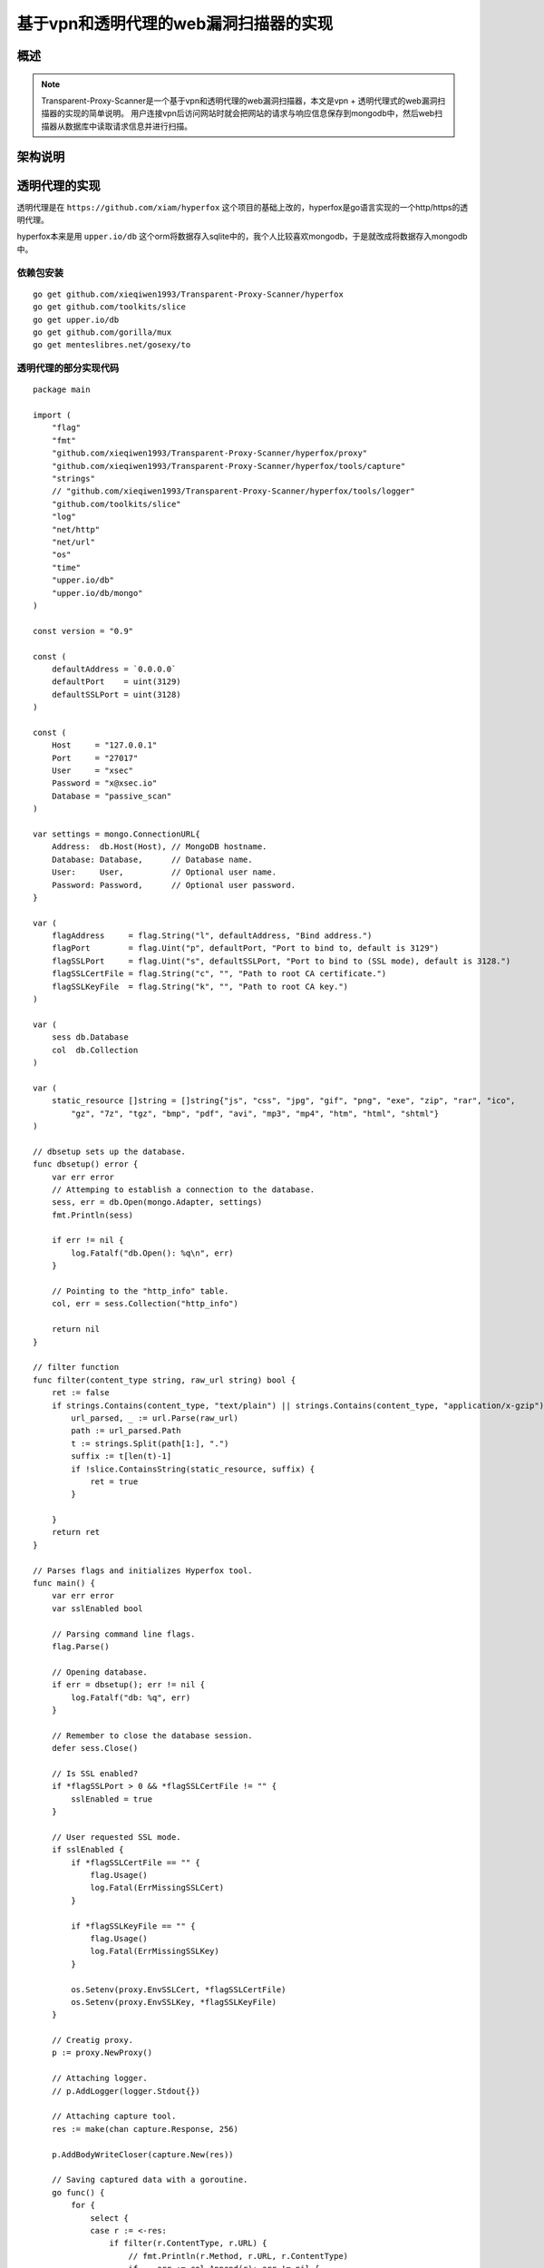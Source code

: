 .. highlight:: go
    :linenothreshold: 0

.. 基于vpn和透明代理的web漏洞扫描器的实现 documentation master file, created by
   sphinx-quickstart on Wed Jul 15 23:02:54 2015.
   You can adapt this file completely to your liking, but it should at least
   contain the root `toctree` directive.

基于vpn和透明代理的web漏洞扫描器的实现
============================================

概述
-----------

.. note::
    Transparent-Proxy-Scanner是一个基于vpn和透明代理的web漏洞扫描器，本文是vpn + 透明代理式的web漏洞扫描器的实现的简单说明。
    用户连接vpn后访问网站时就会把网站的请求与响应信息保存到mongodb中，然后web扫描器从数据库中读取请求信息并进行扫描。

架构说明
------------------

.. image:: transparent.png

透明代理的实现
----------------------

透明代理是在 ``https://github.com/xiam/hyperfox`` 这个项目的基础上改的，hyperfox是go语言实现的一个http/https的透明代理。

hyperfox本来是用 ``upper.io/db`` 这个orm将数据存入sqlite中的，我个人比较喜欢mongodb，于是就改成将数据存入mongodb中。

依赖包安装
~~~~~~~~~~~~~~~~~~~~~~~~~~~~~

::

    go get github.com/xieqiwen1993/Transparent-Proxy-Scanner/hyperfox
    go get github.com/toolkits/slice
    go get upper.io/db
    go get github.com/gorilla/mux
    go get menteslibres.net/gosexy/to

透明代理的部分实现代码
~~~~~~~~~~~~~~~~~~~~~~~~~~~~~~~~~~~~~

::

    package main

    import (
        "flag"
        "fmt"
        "github.com/xieqiwen1993/Transparent-Proxy-Scanner/hyperfox/proxy"
        "github.com/xieqiwen1993/Transparent-Proxy-Scanner/hyperfox/tools/capture"
        "strings"
        // "github.com/xieqiwen1993/Transparent-Proxy-Scanner/hyperfox/tools/logger"
        "github.com/toolkits/slice"
        "log"
        "net/http"
        "net/url"
        "os"
        "time"
        "upper.io/db"
        "upper.io/db/mongo"
    )

    const version = "0.9"

    const (
        defaultAddress = `0.0.0.0`
        defaultPort    = uint(3129)
        defaultSSLPort = uint(3128)
    )

    const (
        Host     = "127.0.0.1"
        Port     = "27017"
        User     = "xsec"
        Password = "x@xsec.io"
        Database = "passive_scan"
    )

    var settings = mongo.ConnectionURL{
        Address:  db.Host(Host), // MongoDB hostname.
        Database: Database,      // Database name.
        User:     User,          // Optional user name.
        Password: Password,      // Optional user password.
    }

    var (
        flagAddress     = flag.String("l", defaultAddress, "Bind address.")
        flagPort        = flag.Uint("p", defaultPort, "Port to bind to, default is 3129")
        flagSSLPort     = flag.Uint("s", defaultSSLPort, "Port to bind to (SSL mode), default is 3128.")
        flagSSLCertFile = flag.String("c", "", "Path to root CA certificate.")
        flagSSLKeyFile  = flag.String("k", "", "Path to root CA key.")
    )

    var (
        sess db.Database
        col  db.Collection
    )

    var (
        static_resource []string = []string{"js", "css", "jpg", "gif", "png", "exe", "zip", "rar", "ico",
            "gz", "7z", "tgz", "bmp", "pdf", "avi", "mp3", "mp4", "htm", "html", "shtml"}
    )

    // dbsetup sets up the database.
    func dbsetup() error {
        var err error
        // Attemping to establish a connection to the database.
        sess, err = db.Open(mongo.Adapter, settings)
        fmt.Println(sess)

        if err != nil {
            log.Fatalf("db.Open(): %q\n", err)
        }

        // Pointing to the "http_info" table.
        col, err = sess.Collection("http_info")

        return nil
    }

    // filter function
    func filter(content_type string, raw_url string) bool {
        ret := false
        if strings.Contains(content_type, "text/plain") || strings.Contains(content_type, "application/x-gzip") {
            url_parsed, _ := url.Parse(raw_url)
            path := url_parsed.Path
            t := strings.Split(path[1:], ".")
            suffix := t[len(t)-1]
            if !slice.ContainsString(static_resource, suffix) {
                ret = true
            }

        }
        return ret
    }

    // Parses flags and initializes Hyperfox tool.
    func main() {
        var err error
        var sslEnabled bool

        // Parsing command line flags.
        flag.Parse()

        // Opening database.
        if err = dbsetup(); err != nil {
            log.Fatalf("db: %q", err)
        }

        // Remember to close the database session.
        defer sess.Close()

        // Is SSL enabled?
        if *flagSSLPort > 0 && *flagSSLCertFile != "" {
            sslEnabled = true
        }

        // User requested SSL mode.
        if sslEnabled {
            if *flagSSLCertFile == "" {
                flag.Usage()
                log.Fatal(ErrMissingSSLCert)
            }

            if *flagSSLKeyFile == "" {
                flag.Usage()
                log.Fatal(ErrMissingSSLKey)
            }

            os.Setenv(proxy.EnvSSLCert, *flagSSLCertFile)
            os.Setenv(proxy.EnvSSLKey, *flagSSLKeyFile)
        }

        // Creatig proxy.
        p := proxy.NewProxy()

        // Attaching logger.
        // p.AddLogger(logger.Stdout{})

        // Attaching capture tool.
        res := make(chan capture.Response, 256)

        p.AddBodyWriteCloser(capture.New(res))

        // Saving captured data with a goroutine.
        go func() {
            for {
                select {
                case r := <-res:
                    if filter(r.ContentType, r.URL) {
                        // fmt.Println(r.Method, r.URL, r.ContentType)
                        if _, err := col.Append(r); err != nil {
                            log.Printf(ErrDatabaseError.Error(), err)
                        }
                    }

                }
            }
        }()

        cerr := make(chan error)

        // Starting proxy servers.

        go func() {
            if err := p.Start(fmt.Sprintf("%s:%d", *flagAddress, *flagPort)); err != nil {
                cerr <- err
            }
        }()

        if sslEnabled {
            go func() {
                if err := p.StartTLS(fmt.Sprintf("%s:%d", *flagAddress, *flagSSLPort)); err != nil {
                    cerr <- err
                }
            }()
        }

        err = <-cerr

        log.Fatalf(ErrBindFailed.Error(), err)
    }


如何启动透明代理
~~~~~~~~~~~~~~~~~~~~~~~~~~~~~~~~~~~~~~~~~~~~~~~

1. 安装依赖包
2. git clone ``https://github.com/xieqiwen1993/Transparent-Proxy-Scanner.git`` 到GOPATH目录下
3. cd 到 ``$GOPATH/Transparent-Proxy-Scanner/hyperfox`` 目录下编译hyperfox，如下图所示：

.. image:: 001.png

4. 配置iptables，将80和443端口的请求分别转到透明代理的3129和3128端口，如下图所示：

.. image:: 002.png

透明代理抓取数据测试
~~~~~~~~~~~~~~~~~~~~~~~~~~~~~~~

1. 注释掉调试代码，启动透明代理，手机拨入vpn，打开微博客户端后发现已经可以抓取到数据了，如下图所示：

.. image:: 003.png

2. 去mongodb中再确认下数据是否入库，如下图所示：

.. image:: 004.png

确认数据已经入库，接下来就该 ``任务分发模块`` 和 ``任务执行模块`` 出场了，上一篇文章已经写过了，这里就不写了，详情请参考
``基于代理的Web扫描器的简单实现`` : http://www.xsec.io/article/77/proxy_scanner.html



